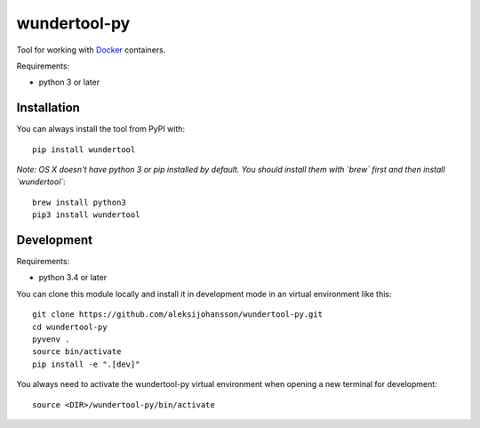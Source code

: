 wundertool-py
==============
Tool for working with `Docker <https://www.docker.com/>`_ containers.

Requirements:

- python 3 or later

Installation
------------
You can always install the tool from PyPI with::

  pip install wundertool

*Note: OS X doesn't have python 3 or pip installed by default. You should install them with `brew` first and then install `wundertool`*::

  brew install python3
  pip3 install wundertool

Development
-----------
Requirements:

- python 3.4 or later

You can clone this module locally and install it in development mode in an virtual environment like this::

  git clone https://github.com/aleksijohansson/wundertool-py.git
  cd wundertool-py
  pyvenv .
  source bin/activate
  pip install -e ".[dev]"

You always need to activate the wundertool-py virtual environment when opening a new terminal for development::

  source <DIR>/wundertool-py/bin/activate


